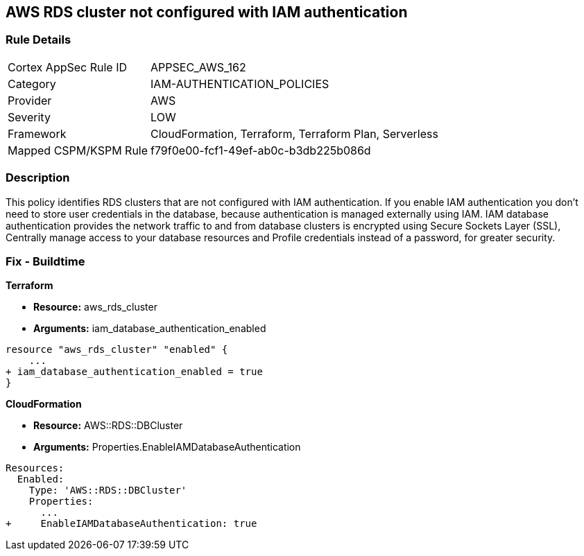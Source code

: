 == AWS RDS cluster not configured with IAM authentication


=== Rule Details

[cols="1,3"]
|===
|Cortex AppSec Rule ID |APPSEC_AWS_162
|Category |IAM-AUTHENTICATION_POLICIES
|Provider |AWS
|Severity |LOW
|Framework |CloudFormation, Terraform, Terraform Plan, Serverless
|Mapped CSPM/KSPM Rule |f79f0e00-fcf1-49ef-ab0c-b3db225b086d
|===


=== Description 


This policy identifies RDS clusters that are not configured with IAM authentication. If you enable IAM authentication you don't need to store user credentials in the database, because authentication is managed externally using IAM. IAM database authentication provides the network traffic to and from database clusters is encrypted using Secure Sockets Layer (SSL), Centrally manage access to your database resources and Profile credentials instead of a password, for greater security.

=== Fix - Buildtime


*Terraform* 


* *Resource:* aws_rds_cluster
* *Arguments:* iam_database_authentication_enabled


[source,go]
----
resource "aws_rds_cluster" "enabled" {
    ...
+ iam_database_authentication_enabled = true
}
----


*CloudFormation* 


* *Resource:* AWS::RDS::DBCluster
* *Arguments:* Properties.EnableIAMDatabaseAuthentication


[source,yaml]
----
Resources:
  Enabled:
    Type: 'AWS::RDS::DBCluster'
    Properties:
      ...
+     EnableIAMDatabaseAuthentication: true
----
